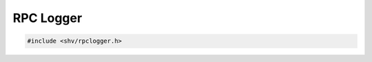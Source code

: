 RPC Logger
==========

.. code-block:: c

    #include <shv/rpclogger.h>

.. c:autodoc:: shv/rpclogger.h

